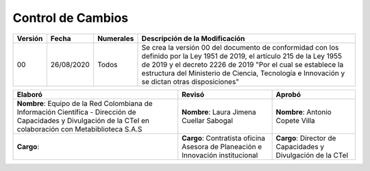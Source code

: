 .. _controlcambios:

Control de Cambios
==================



+-----------+--------------+-------------+---------------------------------------------------------------------------------------------------------------------------------------------------------------------------------------------------------------------------------------------------------------------------------------------+
| Versión   | Fecha        | Numerales   | Descripción de la Modificación                                                                                                                                                                                                                                                              |
+===========+==============+=============+=============================================================================================================================================================================================================================================================================================+
| 00        | 26/08/2020   | Todos       | Se crea la versión 00 del documento de conformidad con los definido por la Ley 1951 de 2019, el artículo 215 de la Ley 1955 de 2019 y el decreto 2226 de 2019 "Por el cual se establece la estructura del Ministerio de Ciencia, Tecnología e Innovación y se dictan otras disposiciones"   |
+-----------+--------------+-------------+---------------------------------------------------------------------------------------------------------------------------------------------------------------------------------------------------------------------------------------------------------------------------------------------+

+-------------------------------------------------------------------------+-----------------------------------------------------------------------------------+----------------------------------------------------------------+
| Elaboró                                                                 | Revisó                                                                            | Aprobó                                                         |
+=========================================================================+===================================================================================+================================================================+
| **Nombre**: Equipo de la Red Colombiana de Información Científica -     |                                                                                   |                                                                |
| Dirección de Capacidades y Divulgación de la CTeI                       |                                                                                   |                                                                |
| en colaboración con Metabiblioteca S.A.S                                | **Nombre**: Laura Jimena Cuellar Sabogal                                          | **Nombre**: Antonio Copete Villa                               |
+-------------------------------------------------------------------------+-----------------------------------------------------------------------------------+----------------------------------------------------------------+
| **Cargo**:                                                              | **Cargo**: Contratista oficina Asesora de Planeación e Innovación institucional   | **Cargo**: Director de Capacidades y Divulgación de la CTeI    |
+-------------------------------------------------------------------------+-----------------------------------------------------------------------------------+----------------------------------------------------------------+


